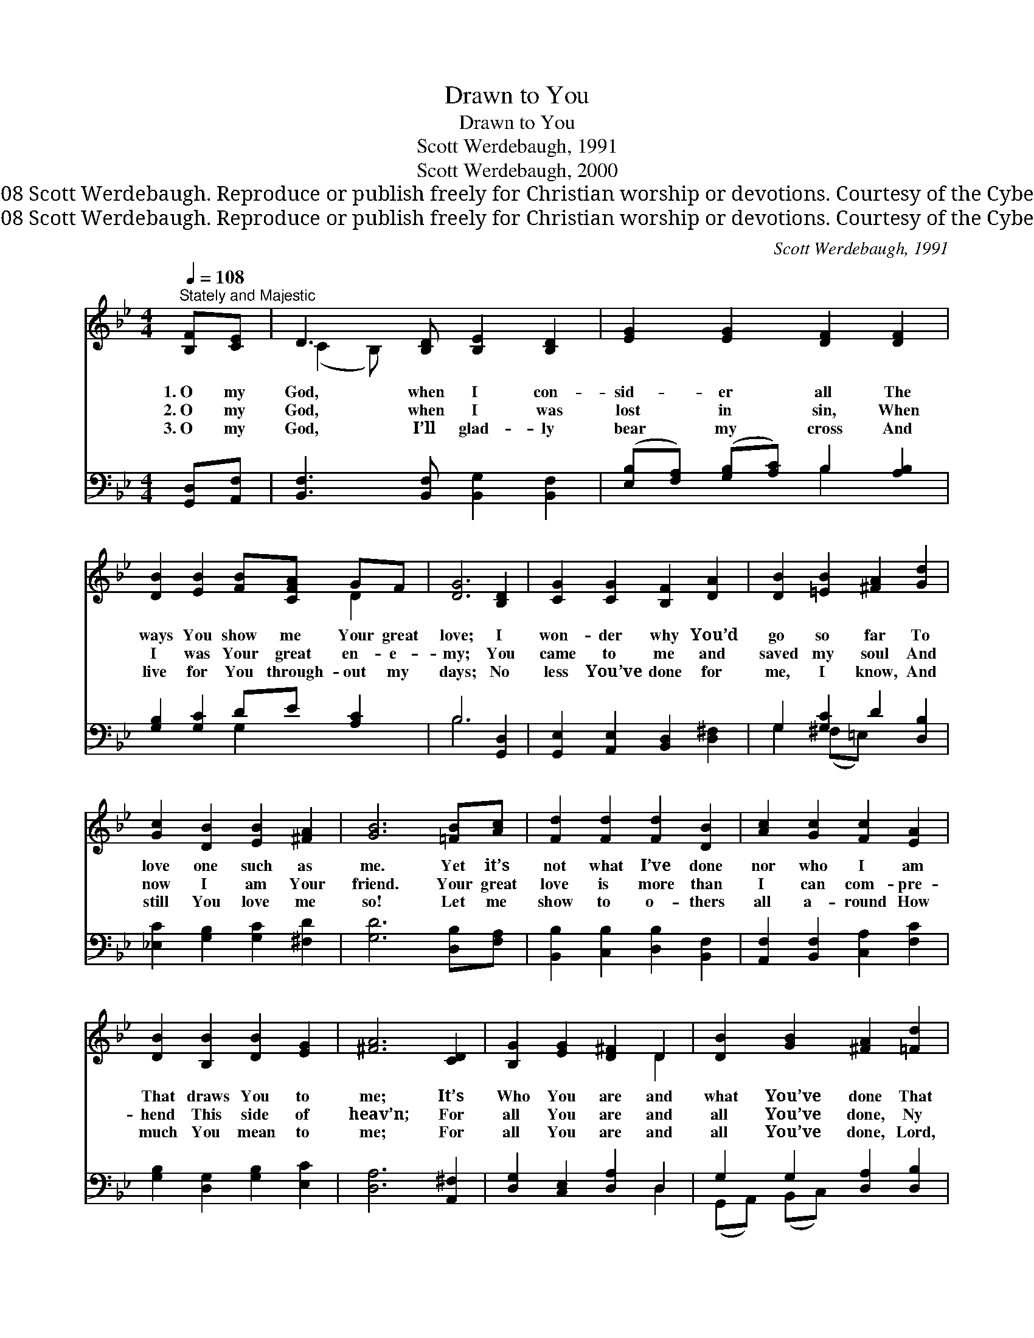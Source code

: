 X:1
T:Drawn to You
T:Drawn to You
T:Scott Werdebaugh, 1991
T:Scott Werdebaugh, 2000
T:© 1991 &amp; 2008 Scott Werdebaugh. Reproduce or publish freely for Christian worship or devotions. Courtesy of the Cyber Hymnal™
T:© 1991 &amp; 2008 Scott Werdebaugh. Reproduce or publish freely for Christian worship or devotions. Courtesy of the Cyber Hymnal™
C:Scott Werdebaugh, 1991
Z:© 1991 & 2008 Scott Werdebaugh. Reproduce or publish freely for Christian worship or devotions.
Z:Courtesy of the Cyber Hymnal™
%%score ( 1 2 ) ( 3 4 )
L:1/8
Q:1/4=108
M:4/4
K:Bb
V:1 treble 
V:2 treble 
V:3 bass 
V:4 bass 
V:1
"^Stately and Majestic" [B,F][CE] | D3 [B,D] [B,E]2 [B,D]2 | [EG]2 [EG]2 [DF]2 [DF]2 | %3
w: 1.~O my|God, when I con-|sid- er all The|
w: 2.~O my|God, when I was|lost in sin, When|
w: 3.~O my|God, I’ll glad- ly|bear my cross And|
 [DB]2 [EB]2 [FB][CFA] GF | [DG]6 [B,D]2 | [CG]2 [CG]2 [B,F]2 [DA]2 | [DB]2 [=EB]2 [^FA]2 [Gd]2 | %7
w: ways You show me Your great|love; I|won- der why You’d|go so far To|
w: I was Your great en- e-|my; You|came to me and|saved my soul And|
w: live for You through- out my|days; No|less You’ve done for|me, I know, And|
 [Gc]2 [DB]2 [EB]2 [^FA]2 | [GB]6 [=FB][Ac] | [Fd]2 [Fd]2 [Fd]2 [DB]2 | [Ac]2 [Gc]2 [Fc]2 [EA]2 | %11
w: love one such as|me. Yet it’s|not what I’ve done|nor who I am|
w: now I am Your|friend. Your great|love is more than|I can com- pre-|
w: still You love me|so! Let me|show to o- thers|all a- round How|
 [DB]2 [B,B]2 [DB]2 [EG]2 | [^FA]6 [CD]2 | [B,G]2 [EG]2 [D^F]2 D2 | [DB]2 [GB]2 [^FA]2 [=Fd]2 | %15
w: That draws You to|me; It’s|Who You are and|what You’ve done That|
w: hend This side of|heav’n; For|all You are and|all You’ve done, Ny|
w: much You mean to|me; For|all You are and|all You’ve done, Lord,|
 [Gc]2 [DB]2 [EB]2 A2 | [DB]6"^Play 3 times" :| %17
w: draws my soul to|You.|
w: soul is drawn to|You.|
w: draw us all to|You.|
V:2
 x2 | (C2 B,) x5 | x8 | x6 D2 | x8 | x8 | x8 | x8 | x8 | x8 | x8 | x8 | x8 | x6 D2 | x8 | x6 (FE) | %16
 x6 :| %17
V:3
 [G,,D,][A,,F,] | [B,,F,]3 [B,,F,] [B,,G,]2 [B,,F,]2 | ([E,B,][F,A,]) ([G,B,][A,C]) B,2 [A,B,]2 | %3
 [G,B,]2 [G,C]2 DE [A,C]2 | B,6 [G,,D,]2 | [G,,E,]2 [A,,E,]2 [B,,D,]2 [D,^F,]2 | %6
 G,2 [G,C]2 D2 [D,B,]2 | [_E,C]2 [G,B,]2 [G,C]2 [^F,D]2 | [G,D]6 [D,B,][F,A,] | %9
 [B,,B,]2 [C,B,]2 [D,B,]2 [B,,F,]2 | [A,,F,]2 [B,,F,]2 [C,A,]2 [F,C]2 | %11
 [G,B,]2 [D,G,]2 [G,B,]2 [E,C]2 | [D,A,]6 [A,,^F,]2 | [D,G,]2 [C,E,]2 [D,A,]2 D,2 | %14
 G,2 G,2 [D,A,]2 [D,B,]2 | [E,C]2 [F,B,]2 [F,C]2 [F,C]2 | [B,,F,B,]6"^Play 3 times" :| %17
V:4
 x2 | x8 | x4 B,2 x2 | x4 G,2 x2 | B,6 x2 | x8 | G,2 (^F,=E,) x4 | x8 | x8 | x8 | x8 | x8 | x8 | %13
 x6 D,2 | (G,,A,,) (B,,C,) x4 | x8 | x6 :| %17

